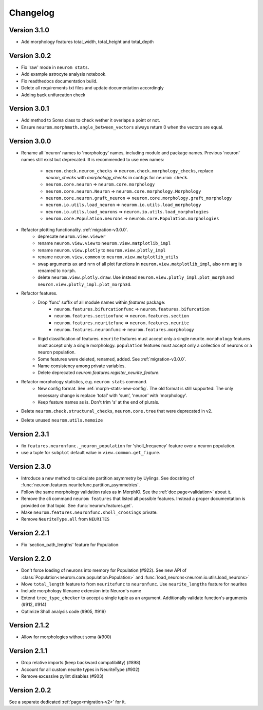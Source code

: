 Changelog
=========

Version 3.1.0
-------------
- Add morphology features total_width, total_height and total_depth

Version 3.0.2
-------------
- Fix 'raw' mode in ``neurom stats``.
- Add example astrocyte analysis notebook.
- Fix readthedocs documentation build.
- Delete all requirements txt files and update documentation accordingly
- Adding back unifurcation check

Version 3.0.1
-------------
- Add method to Soma class to check wether it overlaps a point or not.
- Ensure ``neurom.morphmath.angle_between_vectors`` always return 0 when the vectors are equal.

Version 3.0.0
-------------
- Rename all 'neuron' names to 'morphology' names, including module and package names. Previous
  'neuron' names still exist but deprecated. It is recommended to use new names:

    - ``neurom.check.neuron_checks`` => ``neurom.check.morphology_checks``, replace `neuron_checks`
      with `morphology_checks` in configs for ``neurom check``.
    - ``neurom.core.neuron`` => ``neurom.core.morphology``
    - ``neurom.core.neuron.Neuron`` => ``neurom.core.morphology.Morphology``
    - ``neurom.core.neuron.graft_neuron`` => ``neurom.core.morphology.graft_morphology``
    - ``neurom.io.utils.load_neuron`` => ``neurom.io.utils.load_morphology``
    - ``neurom.io.utils.load_neurons`` => ``neurom.io.utils.load_morphologies``
    - ``neurom.core.Population.neurons`` => ``neurom.core.Population.morphologies``

- Refactor plotting functionality. :ref:`migration-v3.0.0`.
    - deprecate ``neurom.view.viewer``
    - rename ``neurom.view.view`` to ``neurom.view.matplotlib_impl``
    - rename ``neurom.view.plotly`` to ``neurom.view.plotly_impl``
    - rename ``neurom.view.common`` to ``neurom.view.matplotlib_utils``
    - swap arguments ``ax`` and ``nrn`` of all plot functions in ``neurom.view.matplotlib_impl``,
      also ``nrn`` arg is renamed to ``morph``.
    - delete ``neurom.view.plotly.draw``. Use instead ``neurom.view.plotly_impl.plot_morph`` and
      ``neurom.view.plotly_impl.plot_morph3d``.

- Refactor features.
    - Drop 'func' suffix of all module names within `features` package:
        - ``neurom.features.bifurcationfunc`` => ``neurom.features.bifurcation``
        - ``neurom.features.sectionfunc`` => ``neurom.features.section``
        - ``neurom.features.neuritefunc`` => ``neurom.features.neurite``
        - ``neurom.features.neuronfunc`` => ``neurom.features.morphology``
    - Rigid classification of features. ``neurite`` features must accept only a single neurite.
      ``morphology`` features must accept only a single morphology. ``population`` features must
      accept only a collection of neurons or a neuron population.
    - Some features were deleted, renamed, added. See :ref:`migration-v3.0.0`.
    - Name consistency among private variables.
    - Delete deprecated `neurom.features.register_neurite_feature`.

- Refactor morphology statistics, e.g. ``neurom stats`` command.
    - New config format. See :ref:`morph-stats-new-config`. The old format is still supported.
      The only necessary change is replace 'total' with 'sum', 'neuron' with 'morphology'.
    - Keep feature names as is. Don't trim 's' at the end of plurals.

- Delete ``neurom.check.structural_checks``, ``neurom.core.tree`` that were deprecated in v2.
- Delete unused ``neurom.utils.memoize``

Version 2.3.1
-------------
- fix ``features.neuronfunc._neuron_population`` for 'sholl_frequency' feature over a neuron
  population.
- use a tuple for ``subplot`` default value in ``view.common.get_figure``.

Version 2.3.0
-------------
- Introduce a new method to calculate partition asymmetry by Uylings. See docstring of
  :func:`neurom.features.neuritefunc.partition_asymmetries`.
- Follow the same morphology validation rules as in MorphIO. See the :ref:`doc page<validation>`
  about it.
- Remove the cli command ``neurom features`` that listed all possible features. Instead a proper
  documentation is provided on that topic. See :func:`neurom.features.get`.
- Make ``neurom.features.neuronfunc.sholl_crossings`` private.
- Remove ``NeuriteType.all`` from ``NEURITES``

Version 2.2.1
-------------
- Fix 'section_path_lengths' feature for Population

Version 2.2.0
-------------
- Don't force loading of neurons into memory for Population (#922). See new API of
  :class:`Population<neurom.core.population.Population>` and
  :func:`load_neurons<neurom.io.utils.load_neurons>`
- Move ``total_length`` feature to from ``neuritefunc`` to ``neuronfunc``. Use ``neurite_lengths``
  feature for neurites
- Include morphology filename extension into Neuron's name
- Extend ``tree_type_checker`` to accept a single tuple as an argument. Additionally validate
  function's arguments (#912, #914)
- Optimize Sholl analysis code (#905, #919)

Version 2.1.2
-------------
- Allow for morphologies without soma (#900)

Version 2.1.1
-------------
- Drop relative imports (keep backward compatibility) (#898)
- Account for all custom neurite types in NeuriteType (#902)
- Remove excessive pylint disables (#903)

Version 2.0.2
-------------
See a separate dedicated :ref:`page<migration-v2>` for it.

